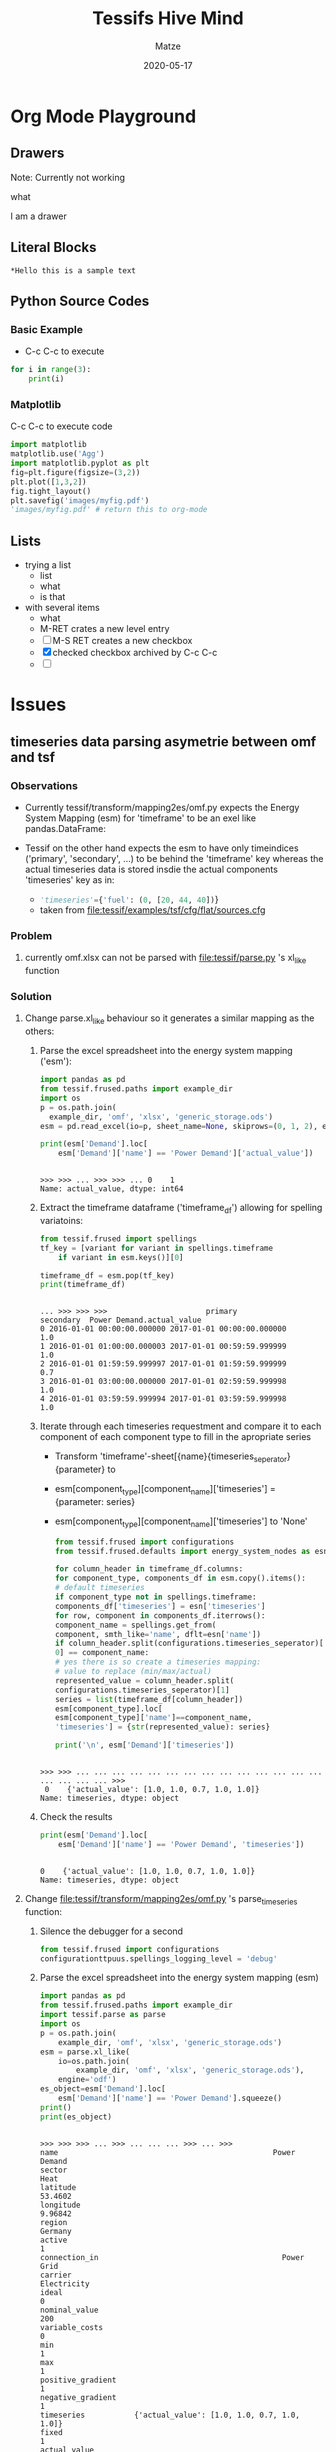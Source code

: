 #+STARTUP: hideblocks

#+Title: Tessifs Hive Mind
#+Author: Matze
#+Date: 2020-05-17

* Org Mode Playground

** Drawers

 Note: Currently not working
   :test_drawer: 
   what
   :END:      

   :hi:       
   I am a drawer
   :END:      

** Literal Blocks
#+BEGIN_EXAMPLE
*Hello this is a sample text
#+END_EXAMPLE

** Python Source Codes

*** Basic Example
- C-c C-c to execute
#+BEGIN_SRC python :results output
for i in range(3):
    print(i)
#+END_SRC

#+RESULTS:
: 0
: 1
: 2

*** Matplotlib
C-c C-c to execute code
#+begin_src python :session :results file
import matplotlib
matplotlib.use('Agg')
import matplotlib.pyplot as plt
fig=plt.figure(figsize=(3,2))
plt.plot([1,3,2])
fig.tight_layout()
plt.savefig('images/myfig.pdf')
'images/myfig.pdf' # return this to org-mode
#+end_src

#+RESULTS:
[[file:images/myfig.pdf]]
C-c C-o to open it

** Lists


 * trying a list
   - list
   - what
   - is that
 * with several items
   - what
   - M-RET crates a new level entry
   - [ ] M-S RET creates a new checkbox
   - [X] checked checkbox archived by C-c C-c
   - [ ]  
     
* Issues

** timeseries data parsing asymetrie between omf and tsf

*** Observations
- Currently tessif/transform/mapping2es/omf.py expects the
  Energy System Mapping (esm) for 'timeframe' to be an exel like pandas.DataFrame:

- Tessif on the other hand expects the esm to have only timeindices
  ('primary', 'secondary', ...) to be behind the 'timeframe' key whereas
  the actual timeseries data is stored insdie the actual components 'timeseries'
  key as in:
  - src_python{'timeseries'={'fuel': (0, [20, 44, 40])}}
  - taken from file:tessif/examples/tsf/cfg/flat/sources.cfg
    
*** Problem
1)  currently omf.xlsx can not be parsed with file:tessif/parse.py 's xl_like
    function
*** Solution
1) Change parse.xl_like behaviour so it generates a similar mapping as the others:
   1. Parse the excel spreadsheet into the energy system mapping ('esm'):
      #+BEGIN_SRC python :session parsing :results output
      import pandas as pd
      from tessif.frused.paths import example_dir
      import os
      p = os.path.join(
        example_dir, 'omf', 'xlsx', 'generic_storage.ods')
      esm = pd.read_excel(io=p, sheet_name=None, skiprows=(0, 1, 2), engine='odf')
      
      print(esm['Demand'].loc[
          esm['Demand']['name'] == 'Power Demand']['actual_value'])
      #+END_SRC 

      #+RESULTS:
      : 
      : >>> >>> ... >>> >>> ... 0    1
      : Name: actual_value, dtype: int64

   2. Extract the timeframe dataframe ('timeframe_df') allowing for spelling variatoins:
      #+BEGIN_SRC python :session parsing :results output
      from tessif.frused import spellings
      tf_key = [variant for variant in spellings.timeframe
          if variant in esm.keys()][0]

      timeframe_df = esm.pop(tf_key)
      print(timeframe_df)
      #+END_SRC

      #+RESULTS:
      : 
      : ... >>> >>> >>>                      primary                  secondary  Power Demand.actual_value
      : 0 2016-01-01 00:00:00.000000 2017-01-01 00:00:00.000000                        1.0
      : 1 2016-01-01 01:00:00.000003 2017-01-01 00:59:59.999999                        1.0
      : 2 2016-01-01 01:59:59.999997 2017-01-01 01:59:59.999999                        0.7
      : 3 2016-01-01 03:00:00.000000 2017-01-01 02:59:59.999998                        1.0
      : 4 2016-01-01 03:59:59.999994 2017-01-01 03:59:59.999998                        1.0

   3. Iterate through each timeseries requestment and compare it to each
      component of each component type to fill in the apropriate series
      - Transform 'timeframe'-sheet[{name}{timeseries_seperator}{parameter} to
      - esm[component_type][component_name]['timeseries'] = {parameter: series}
      - esm[component_type][component_name]['timeseries'] to 'None'

      #+BEGIN_SRC python :session parsing :results output
      from tessif.frused import configurations
      from tessif.frused.defaults import energy_system_nodes as esn

      for column_header in timeframe_df.columns:
      for component_type, components_df in esm.copy().items():
      # default timeseries 
      if component_type not in spellings.timeframe:
      components_df['timeseries'] = esn['timeseries']
      for row, component in components_df.iterrows():
      component_name = spellings.get_from(
      component, smth_like='name', dflt=esn['name'])
      if column_header.split(configurations.timeseries_seperator)[
      0] == component_name:
      # yes there is so create a timeseries mapping:
      # value to replace (min/max/actual)
      represented_value = column_header.split(
      configurations.timeseries_seperator)[1]
      series = list(timeframe_df[column_header])
      esm[component_type].loc[
      esm[component_type]['name']==component_name,
      'timeseries'] = {str(represented_value): series}

      print('\n', esm['Demand']['timeseries'])
      #+END_SRC
      
      #+RESULTS:
      : 
      : >>> >>> ... ... ... ... ... ... ... ... ... ... ... ... ... ... ... ... ... ... >>> 
      :  0    {'actual_value': [1.0, 1.0, 0.7, 1.0, 1.0]}
      : Name: timeseries, dtype: object

   4. Check the results
      #+BEGIN_SRC python :session parsing :results output
      print(esm['Demand'].loc[
          esm['Demand']['name'] == 'Power Demand', 'timeseries'])
      #+END_SRC

      #+RESULTS:
      : 
      : 0    {'actual_value': [1.0, 1.0, 0.7, 1.0, 1.0]}
      : Name: timeseries, dtype: object

2) Change file:tessif/transform/mapping2es/omf.py 's parse_timeseries function:

   1. Silence the debugger for a second
      #+begin_src python :session transforming1
      from tessif.frused import configurations
      configurationttpuus.spellings_logging_level = 'debug'
      #+end_src

      #+RESULTS:

   2. Parse the excel spreadsheet into the energy system mapping (esm)
      #+BEGIN_SRC python :session transforming1 :results output
      import pandas as pd
      from tessif.frused.paths import example_dir
      import tessif.parse as parse
      import os
      p = os.path.join(
          example_dir, 'omf', 'xlsx', 'generic_storage.ods')
      esm = parse.xl_like(
          io=os.path.join(
              example_dir, 'omf', 'xlsx', 'generic_storage.ods'),
          engine='odf')
      es_object=esm['Demand'].loc[
          esm['Demand']['name'] == 'Power Demand'].squeeze()
      print()
      print(es_object)
      #+END_SRC 

      #+RESULTS:
      #+begin_example

      >>> >>> >>> ... >>> ... ... ... >>> ... >>>
      name                                                Power Demand
      sector                                                      Heat
      latitude                                                 53.4602
      longitude                                                9.96842
      region                                                   Germany
      active                                                         1
      connection_in                                         Power Grid
      carrier                                              Electricity
      ideal                                                          0
      nominal_value                                                200
      variable_costs                                                 0
      min                                                            1
      max                                                            1
      positive_gradient                                              1
      negative_gradient                                              1
      timeseries           {'actual_value': [1.0, 1.0, 0.7, 1.0, 1.0]}
      fixed                                                          1
      actual_value                                                   1
      investment                                                     0
      maximum                                                        0
      minimum                                                        0
      ep_costs                                                       0
      existing                                                       0
      nonconvex                                                      0
      startup_costs                                                  0
      shutdown_costs                                                 0
      minimum_uptime                                                 1
      minimum_downtime                                               1
      initial_status                                                 1
      Name: 0, dtype: object
#+end_example

   3. Parse the timeseries correctly
      #+begin_src python :session transforming1 :results output
      import tessif.transform.mapping2es.omf
      
      def pt(component):         
         return component['timeseries']

      omf.parse_timeseries = pt
      parsed_timeseries = omf.parse_timeseries(
          component=es_object)
      print()
      print(parsed_timeseries)
      #+end_src

      #+RESULTS:
      : 
      : >>> ... ... >>> >>> ... >>>
      : {'actual_value': [1.0, 1.0, 0.7, 1.0, 1.0]}

*** Verification
1) Parsing the excel spreadsheet correctly:

   #+BEGIN_SRC python :results output
   from tessif import parse
   from tessif.frused.paths import example_dir
   import os

   esm = parse.xl_like(
       io=os.path.join(
           example_dir, 'omf', 'xlsx', 'generic_storage.ods'),
       engine='odf')

   print('actual_value:' , esm['Demand']['actual_value'].iloc[0], '\n')
   print('timeseries:\n', esm['Demand']['timeseries'])
   #+END_SRC

   #+RESULTS:
   #+begin_example
                      timeindex
   0 2016-01-01 00:00:00.000000
   1 2016-01-01 01:00:00.000003
   2 2016-01-01 01:59:59.999997
   3 2016-01-01 03:00:00.000000
   4 2016-01-01 03:59:59.999994
   actual_value: 1 

   timeseries:
    0    {'actual_value': [1.0, 1.0, 0.7, 1.0, 1.0]}
   Name: timeseries, dtype: object
   #+end_example

   Result must be:
   : actual_value: 1 
   : 
   : timeseries:
   :  0    {'actual_value': [1.0, 1.0, 0.7, 1.0, 1.0]}
   : Name: timeseries, dtype: object

2) Transform the mapping correctly:
   #+BEGIN_SRC python :results output
   from tessif import simulate
   from tessif.transform.es2mapping import omf
   from tessif.frused.paths import example_dir
   from tessif import parse
   import os
   import functools
   es = simulate.omf(
        path=os.path.join(
            example_dir, 'omf', 'xlsx', 'generic_storage.ods'),
        parser=functools.partial(parse.xl_like, sheet_name=None,
                                 engine='odf'),
        solver='glpk'
   )

   print(omf.StorageResultier(es).node_soc['Storage'])
   #+END_SRC

   #+RESULTS:
   : 2016-01-01 00:00:00     49.000000
   : 2016-01-01 01:00:00     97.951000
   : 2016-01-01 02:00:00    205.653049
   : 2016-01-01 03:00:00    254.447396
   : 2016-01-01 04:00:00    303.192949
   : Freq: H, Name: Storage, dtype: float64

   Result must be:
   #+begin_example
   2016-01-01 00:00:00     49.000000
   2016-01-01 01:00:00     97.951000
   2016-01-01 02:00:00    205.653049
   2016-01-01 03:00:00    254.447396
   2016-01-01 04:00:00    303.192949
   Freq: H, Name: Storage, dtype: float64
   #+end_example
* Thesis
** PHD
*** Structure
1) Introduction
2) Theory
   1. Energy Supply System Simulation (E3S)
      - General Explanation
      - Currently used free open source software (FOSS) tools

   2. Case studies using FOSS E2S tools
   3. Developed Component Verificaiton
   4. Developed  Benchmark Scenarios
      - Perfect Grid - Component Dispatch Optimization
      - Perfect Grid - Energy Supply System Expansion Problem
      - Loss-Affected Grid - Dispatch Optimization
      - Loss-Affected Grid - Expansion Problem
   5. Developed Comparative Methodology
      - Computational Comparison
        * Computational Time
        * Used Memory
        * Scaleability
      - Technical Comparision
        * Global Costs
        * Global Emissions
        * Difference in load distribution (chart)
        * Difference Exagerating Graph View

** Developing an Energy System Component Verification Methodology BA1
*** Title
     Developing a method for verifying energy supply system simulation model components implemented in python.
*** Overall Workflow
1) Research
   1. What is an energy supply system simulation
   2. Foss tools like oemof and pypsa
   3. Existing component verifications (probably none)
2) Verification Scenario Development (see [[Verification Scenarios]] below)
3) Programing
   - Learning
     1. Very basics of python
        - YouTube
        - Blogs
        - Library books
     2. Tessif
        - Installation
        - Documentation
        - Examples     
   - Coding
     1. Use or copy and modify visualize.component.response for comparing
        input(=demand) and component response (=load)
     2. Code the Verificier
        (See [[Programatic Tasks BAver]])
     3. Write a documentation file in docs/source/examples/scenarios.rst
        (See [[Programatic Tasks BAver]])
4) Write the thesis (see [[Thesis Structure BAver]])
*** Programatic Tasks BAver
1) Create 5x3 energy system data sets according to the verification methodology
   - Sets:
     * Sinks, Sources, Connectors, Transformers, Storages
     * Linear, Milp, Expansion
   - Location:
     examples/application/verification/
2) Finish Coding Verificier
   - Location:
     * tessif/examples/application/verification.py
     * tessif.analyze.Verificier
   - Parameters:
     * top_level_folder
       + string representing the location of the tessif energy system data sets

         
         For example:
             example_dir = tessif.frused.paths.example_dir
             components = ('sink', 'source', 'connector', 'transformer', 'storage')
             constraints = ('linear', 'milp', 'expansion')

             paths = []
             for component in components:
                 for constraint_type in constraints:
                   paths.append(
                       os.path.join(example_dir, 'application', 'omf', component, constraint_type)
     * parser
       + callable performing the data read in and parsing

         Usually one of the functions found in tessif.parse

         Use functools.partial for parameterization:

         parser=functools.partial(
             tessif.parse.xl_like, 
             engine='odf'),
           
     * transformer
       + callable performing the transformation. i.e:

          transfromer=tessif.transformation.es2es.omf.transform

     * simulatier
       + callabe performing the simulation. Usually one of the simulation
         wrappers found in tessif.simulate

         Use functools.partial for parameterization:

         simulatier=functools.partial(
             tessif.simulate.oemof_from_es,
             solver='glpk')

         (This is part of the documentation and an example how to be used)

     * resultier
       + callable performing the result extraction. Usually one of the LoadResultiers found
         in tessif.transform.es2mapping. For example:

         resultier=tessif.transform.es2mapping.omf.LoadResultier

     * components, dflt=['sink', 'source', 'transformer', 'connector', 'storage']
       + collection of strings representing the components as well as the folder structure of the es sets

     * constraints, dflt=['linear', 'milp', 'expansion']
       + collection of strings representing the constraint types as well as the es sets
     
     * Attributes:
       * result dict for components
         inlcuding result dataframe and verification plot figures as in:

         results = {'sinks': {'data': {'linear': pandas.DataFrame, 'milp': pandas.DataFrame, 'expansion': pandas.DataFrame}, 
                              'figs': {'linear': matplotlib.figure.Figure, ...}},
                    'sources': ...
     * Concept: (this is all done in the __init__ function)
       1. Perform simulation according to simulatier
       2. Create results dict
          for component_number, component in enumerate(components):
              for constraint in constriants:
                  if not constraint == 'expansion':
                      result_data[component][constraint] = load_resultier(es)[col if component in col, 'demand']
                  else:
                     result_data[component][constraint] = capacity_resultier(es)[col if component in col]

       3. Create using the results dict
       4. Create the figures using tessif.visualize.component.response or your own plotting engine
        
3) Write Documentation (docs/source/api/examples/application/verification.rst)
   1. Brief first words (similar to every other tessif module)
   2. Table of contents
      - ..contents:: Contents
   3. Introduction (specific introduction part of thesis)
   4. Components (Condensed reults section of the thesis)
      - Sinks
      - Sources
      - Connectors
      - Transfomers
      - Storages
       
      each including a diagram showing:
      - the energy system
      - linear dispatch
      - mixed integer linear dispatch
      - expansion

   5. Verificier (auto generated)
*** Thesis Structure BAver
  1) Introduction
  2) Theory
     1. Identified Components for Verification
        - Sinks/Sources
        - Transformers
        - Connectors
        - Storages
     2. <<Verification Scenarios>>
        - 2 to 3 components of same type and switching back and forth depending on parameters
        - Linear Dispatch
          + On/Off/Flow Rates/Accumulated Amount
          + Gradient and Gradient cost Switching
        - Mixed Integer Linear Dispatch
          + Initial Status/Status Inertia/Activity Costs/
          + Number of status changes/status changing costs
        - Expansion
          + Expanding cheaper component
          + Expand lower emission component to reach emission objective
  3) Examplary Verification (of oemofs energy system components)
     - Oemof components via tessif transformation for possible upscaling
  4) Conclusion
     - Successful developement of a verification process for energy supply
       system simulation components
     - No obvious/some obvious contradictions found
  5) Outlook
     - Once developed verifying components from additional models possible without any additonal coding
       - upscaling
     - Developing additional verification scenarios
       - Coupling expandaple parameters for storage expansion

** Developing Benchmark Scenarios MTbs

*** Overall Workflow
1) Research
   1. What is an energy supply system simulation
   2. Foss tools like oemof and pypsa
   3. Case studies using oemof, pypsa and other (foss) tools
   4. Read computational/technical comparison method
2) Scenario Development (see [[Benchmark Scenarios]])
3) Programing
   - Learning
     1. Very basics of python
        - YouTube
        - Blogs
        - Library books
     2. Tessif
        - Installation
        - Documentation
        - Examples     
   - Coding
     1. Use or copy and modify visualize.compare.loads for comparing
        load distribution data
     2. Use or copy and modify visualize.compare.bar for comparing
        computational/technical parameters
   - 3. Finish script in examples.application.scenarios
        using examples.application.comparison.Comparatier
        (See [[Programatic Tasks MTbs]])
   - 4. Finish writing a documentation file in docs/source/examples/scenarios.rst
        (See [[Programatic Tasks MTbs]])
4) Write the thesis (see [[Thesis Structure MTbs]])

*** Programatic Tasks MTbs
1) Create scenarios using Excel
2) Finish coding the Comparatier class and the scenarios.py script
   - Location:
     * examples.application.comparison.Comparatier
     * examples.application.scenarios
   - Parameters:
     * path
       + location the tsf parsable energy system data resides
     * <<models>>
       + collection of strings naming the models to compare, i.e.
         ['tessif', 'oemof', 'pypsa']
   - <<Attributes>>:
     * nxgraph
       + networkx.Graph representing the scenario
     * graph_chart
       + plotted nxgraph
     * dif_chart(component_name)
       + load difference charts of timesteps (transformers/connectors) exceeding the threshold
       + see visualize.compare.loads and [[Developing Visual Comparison Methods BAvc]]
     * bar_chart
       + see visualize.compare.bar
       + compare technical and computational parameters
         (costs, emisisons, cpu-time, memory, time scaling O(n^x), memory scaling O(n^y), ...)
     * load_differences (optional?)
       + dict of dicts of collection:
         - {'model_name': {'component_name': load_data}}
         - {'tessif': {'solar': [1, 2, 4, 2, 1]}}
     * results
       + pandasDataFrame:
         - columns = methodology parameters (costs, emissions, ...)
         - index/rows = models (tesisf, oemof, ...)
     * energy_systems:
       + dict of model name and simulated systems:
         - {'model_name': simulated_es}
         - {'tessif': tessif_es}
   - Concept:
     1. Read in Data using parse.xl_like
     2. Create a single energy system instance using transform.es2es and [[models]]
     3. Simulate each instance using simulate
     4. Fill [[Attributes]] with the result data
3) Write Documentation (docs/api/examples/application/scenarios.rst)
   1. Brief first words (similar to every other tessif module)
   2. Table of contents
      - ..contents:: Contents
   3. Introduction (specific introduction part of thesis)
   4. Scenarios (Condensed result section of the thesis)
      1. Component Dispatch
      2. Component Expansion
      3. Grid Dispatch
      4. Grid Expansion
     
      each including:
      - the nxgraph chart
      - the bar chart
      - the diff chart
      - and the code to produce them
      - a descriptive evaluation like ie:
        - using tessif->pypsa results in loss of data
        - pypsa much more powerful in grid and large scale
        - oemofs non linear speciality compents not respected for fine tuning dispatch optimization etc.

   5. Scaling
      1. Table listing models and their Big O Notation value
         | model | N    | T     |
         |-------+------+-------|
         | oemof | O(n) | O(n²) |
         | pypsa | ..   | ..    |


*** Thesis Structure MTbs
1) Introduction
2) Theory
   1. Energy Supply System Simulation (E3S)
      - General Explanation
      - Currently used free open source software (FOSS) tools

   2. Case studies using FOSS E2S tools
   3. Identifying/Developing common types of scenarios for energy supply system simulations
      * Component centered:
        - Dispatch optimization
        - energy supply system expansion/reduction problem
      * Distribution centered:
        - Grid dispatch
        - Grid expansion
3) <<Benchmark Scenarios>>
   1. Dispatch Problem
      - External Wind/Solar Power/Heat/Mobility Curves
   2. Energy supply expansion/reduction problem
      - Expansion corridors and costs for Wind/Solar Power2Power kurz/mittel Power2Gas, Power2Heat Kurzzeit/Mittel/Lang
   3. Grid dispatch problem
      - Developing a grid topology on a macroscopic level:
        * Multilayerd 
        * consumers and producers on every level
        * For example 3 levels: 
          - transmission(220kV/80bar)
          - medium voltage(1-50kV, 10bar)
          - distribution (400V/20mbar)
        * So-B-T-B-C-B
                     |
                     C
                     |
                     B
                     |
                     PTr
                     |
          So-B-T-B-C-B-C-B-Si
                    /|
                 RSo C
                     |
                     B
                     |
                    PTr
                     |
              So-B-C-B-C-B-Si

   4. Grid expansion problem
      - Expansion corridors on the connector of each level.
      - Maybe emulating gas grid/electrical grid
4) Examplary Results using Oemof and PyPSA
5) Evaluation
   1. Capabilities
      - simple
      - low computational profile (memory and cpu usage)
      - comparable
      - representative of the fundamental use case scenarios
      - expandable
   2. Limits
      - possibly non linear scalability 
      - not a definite answer on the usefullness when it comes to large and detailed analysis
6) Summary
7) Outlook

** Solver Interface MT1
** Developing Computational Comparison Methods BAcc
*** Title
    Developing methods for comparing free open source energy supply system simulation software in the regard of computational efficiency
*** Overall Workflow
1) Research
   1. What is an energy supply system simulation
   2. Foss tools like oemof and pypsa
   3. Existing computational evaluation parameters
      - real time
      - memory usage
      - scalability
      - parallelization capabilities (optional)

2) Developing/Using methods for determining evaluation parameters
   1. Real time
      - timeit
        + python functionality evoking subprocesses
        + implemented in tessif.analyse
   2. Memory usage
      - potentially complicated 
      - https://medium.com/survata-engineering-blog/monitoring-memory-usage-of-a-running-python-program-49f027e3d1ba
      - implemented in tessif.analyse
   3. Scalability
      - duplicating the exact same energy system N*T times within the same simulation to generate 
        + memomry usage 
        + simulation time
        over N
   4. Parallelization capabilities (optional)
       
3) Programing

4) Write the thesis (see [[Thesis Structure BAcc]])

*** Programing Tasks
1) Time measurement functionality
   - Code Location:
     + =tesisf.analyse.stop_time()=
   - Concept:
     * Simulation is broken down into 6 steps that each are measured by timeit
     * To stop time a timeit subprocess for each of the simulation steps is started
     * timeit is executed for each of the breakdowns as a subprocess shell command
     * the user can specify the timeit arugments using *kwargs
     * the kwargs are parsed using [[https://docs.python.org/3/library/shlex.html][shlex]]
     * Simulation
       1. Read and parse tessif energy system data
          - =tessif.parse.hdf5()=
       2. Creates a tessif energy system
          - =tessif.transform.mapping2es.tsf.transform()=
       3. Transfroms energy system into requested model
          - transform.es2es.MODEL.transform
       4. Executes Simulation
          - tessif.simulate.MODEL_from_es
       5. Creates an AllResultier
          - transform.es2mapping.MODEL.AllResultier
     * Result
       - Dictionairy like:
         + 'string key': float (micro seconds) i.e:

           #+BEGIN_SRC python
           {
           'reading': 17
           'parsing': 12
           'creation': 13
           'transformation': 10
           'simulation': 1239710923
           'results': 123
           }
          #+END_SRC

2) Code simulation time results plot
   - Location:
     + tessif.visualize.compare.stacked_bar()
   - Concept:
     + takes N results from tessif.analyse.stop_time() and create  a bar plot 
       with N stacked bars. One for each model
     + Archieved by supplying 1 Set of a 2-length collection of a collection
       representing the measurement points. As in:
       [((1, 2, 3, 4, 5,))]

3) Implement 1) in tessif.analyze.Comparatier._generate_time_measurement_results()
   and check if 2) works well with tessif.analyze.Comparatier.bar_chart

4) Code memory assessment functionality
   - Location:
     + tesisf.analyse._sacked_bar()
   - Concept:
     * Simulation is broken down into the 6 steps mentioned above
     * tracemalloc is used to estimate memory usage 
       NOTE: This might not be benificial, since the results are used further
       on, meaning memory usage might just increase with each of the breakdowns

5) Code memory usage results plot
   - Location:
     + tessif.visualize.compare.stacked_bar()
   - Concept:
     + if singular memory assessment is successful
       * take the results from tessif.analyse.trace_memory() and create a
         stacked bar plot for each model
     + else create a plain bar plot for each model

6) Implement 4) in tessif.analyze.Comparatier._generate_memory_usage_results()
   and check if 5) works well with tessif.analyze.Comparatier.bar_chart
 
7) Code the Scalability assessment functionality
   - Location:     
     + tessif.analyse.assess_scalability()
   - Goals
     + Create a self-similar energy system that is solveable
     + scaling is done in 2 dimensions:
       - time T (increase in number of simulated timesteps) 
       - number of components N
   - Concept:
     1. Create a self-similar energy system that is solveable
     2. Create an algorithm that creates N*T tessif energy systems with randomized
        transformer installed capacity and renewable source timeseries
     3. Perform tessif.analyse.stop_time() on each of the N*T energy systems
     4. Collect results for each of the N*T inspected energy systems

8) Code 2D scalability results plot
   - Location:
     + tessif.visualize.compare.scalability2D
   - Concept:
     + array of T curves plotting simulation time/memory over N

9) Code 3D scalability results plot   
   - Location:
     + tessif.visualize.compare.scalability3D
   - Concept:
     + 3D field of (stacked) bar plots

10) Implement 
    - 7) in tessif.analyze.Comparatier._generate_scalability_results(),
    - 8) in tessif.analyze.Comparatier.scalability_charts_2D
    - 9) in tessif.analyze.Comparatier.scalability_charts_3D

11) Use your code to generate results (tessif.examples.application.computational_resources.py)
    - Utilizing the tessif.analyze.Comparatier class comparing Oemof und PyPSA

12) Write Documentation (docs/api/examples/application/computational_resources.rst)
    1. Brief first words (similar to every other tessif module)
    2. Table of contents
       - ..contents:: Contents
    3. Introduction (specific introduction part of thesis)
    4. Resource Comparison
       1. Time
       2. Memory
       3. Scalibity

*** Thesis Structure BAcc
1) Introduction
   - Several FOSS E3S tools no simple comparison
   - Demand for computational comparison methods
2) Theory
   - Identifying possible evaluation parameters and their uses
     1. Simulation time
     2. Memory usage
     3. Scalability

   - Developing algorithms for determining these using tessif
   - Identifying possible differences and suited visualization aids for comparing
     1. timeit
     2. tracemalloc / resource ...
     3. Duplication algorithm

3) Developing an energy supply system for testing the developed methods
4) Examplary Comparison using Oemof and PyPSA
5) Evaluation
   - Limits of the implement assessment functionalities
6) Summary
7) Outlook

** Developing Visual Comparison Methods BAvc 
*** Title
    Developing methods for analyzing one dimensional timeseries data sets of free
    open source energy supply system simulation software in the context of model
    comparison implemented in python.
*** Overall Workflow
1) Research
   1. What is an energy supply system simulation
   2. Foss tools like oemof and pypsa
   3. Existing visual component comparisions for more than 2 systems
      - comparing more than 2 timeseries
      - visualizing graph differences
   4. Existing timeseries comparisons of multiple timeseries measurements
      - suited statistical 
2) Developing/Reusing/Modifying visual comparisions methods for more than 2 series
   - Developing an algorithm for detecting load differences
3) Develop a suitable test case (energy supply system simulation scenario)
4) Programing
   - Learning
     1. Very basics of python
        - YouTube
        - Blogs
        - Library books
     2. Tessif
        - Installation
        - Documentation
        - Examples     
   - Coding
     1. Code the developed algorithm
     2. Code the developed comparison charts in visualize.compare
     3. Use the comparison charts in examples.application.comparision.Comparatier
        to create 
        - load differences
        - results
        - graph
     4. Creating the developed test case using excel
     5. Write your own script using the Comparatier class to compare oemof and pypsa
        for the example section in your thesis

5) Write the thesis (see [[Thesis Structure BAvc]])

*** Programing Tasks
1) Code load difference detecting algorithm
   - location:
     + =tessif.analyze.compare_N_timeseries=
   - goal:
     + detecting all (value/timestamp) pairings of N different timeseries
       where the difference between a timeseries and the mean of all timeseries
       is greater then a certain threshold
   - parameters
     + timeseries
     + threshold
2) Code the developed charts using matplotlib
   - location
     + =visualize.compare.component_loads=
3) Implement the difference calculation and chart plotting functions
   - location 
     + =tessif.analyze.Comparatier.load_differences()= calling \\
       =tessif.analyze.Comparatier._generate_load_data_results()=
     + =tessif.analyze.Comparatier.load_diferences_chart()=
4) Code statistical error calculations
   - location:
     + =tessif.analyze.statistically_compare_N_timeseries=
   - Errors
     + RMSE  =tessif.analyze._calculate_root_mean_square_error=
     + MAE   =tessif.analyze._calculate_mean_absolute_error=
     + MBE   =tessif.analyze._calculate_mean_biased_error=
     + subject to research
5) Implement the statistical error calculations and chart plotting functions
   - location:
     + =tessif.analyze.Comparatier.statistical_load_difference_results()= calling \\
       =tessif.analyze.Comparatier._generate_statistical_load_data_results()=
     + =tessif.analyze.Comparatier.statistical_load_difference_chart= 
6) Create an energy supply system simulation scenario for testing the algorithm and visiualization
   - location:
     + =tessif/examples/application/timeseries_comparison.py=
   - data format
     + hdf5 or xlsx
7) Use implementations to generate thesis results
   - location
     + =tessif.examples.application.timeseries_comparison.py=
8) Write Documentation (=docs/api/examples/application/timeseries_comparison.rst=)
   1. Introduction (probably even shorter than in thesis)
   2. Analyzed Energy System (your developed es, it's characteristics and an nxgraph image)
   3. Structured Comparison
      - time integrated results of all components
        + Graph chart
      - entire load data of key components 
        + Step bar plot of all timesteps
      - singular differences of key components
        + Step bar plot of certain timesteps
      - statistical evaluation of key components 
        + Bar plot of error values and potentially more

*** Thesis Structure BAvc
1) Introduction
   - Several FOSS E3S tools no simple comparison
   - Different potentially large networks with potentially very different flow characteristics
     = no simple comparisons and evaluations
   - Demand for visually comprehensive comparison methods
2) Theory
   (Identifying possible differences and suited visualization aids for comparing)
   1. Data analysis of time integrated component results
      + Graph chart visualizing:
        - installed capacity as node size
        - capacity factor as node fill size
        - flow costs as edge length
        - net energy flow as edge width
        - flow emissions as edge grayscaling

      + Values to calculate/define:
        - installed capacity
          + capacity specifying the solver constraints i.e::
            * power plant net/gross
            * storage net/gross
            * ...
        - capacity factor
          + total energy flow/installed capacity
        - flow costs 
          + specific costs given by the user specifying solver constraints
            * electricity generation costs
            * ....
        - net energy flow
          + solver results
        - flow emissions
          + specific emissions given by the user specifying solver constraints
            * electrcity generation emissions
            * pipeline transport emissions (leackage as well as power generation related emsisions)

   2. Analysis of key component data temporally resolved in the order of singular time steps
      - key component identification 
        + either manually by the engineer or (the current code template reflects this option)
        + automatically by picking components with highest differences
      - Statistical Analysis
        + Identifying means for comparing N timeseries:
          * Key question here is if it makes sense to calculate an average and
            compare each of the N series to their mean or if there is a better
            approach for comparing 2 to N series
            
          * Statistical comparision to the average:
            - Root Mean Square Error (RMSE)
            - Mean Average Error (MAE)
            - Mean Bias Error (MBE)
            - further parameters for comparison (topic to research)

      - Step plot visualization
        + 2D line (stepped line) visualizing load data for certain timesteps of
          one component of all models where the difference between any model's
          load data and the current mean deviate more than a certain threshold

      
3) Developing an energy supply system for testing the developed methods
   1. Characteristics it needs to fullfill:
      -
   2. Graph Chart
4) Examplary Comparison using Oemof and PyPSA
   - time integrated results of all components
     + Graph chart

   - entire load data of key components 
     + Step/bar plot of all timesteps

   - singular differences of key components
     + Step plot of certain timesteps

   - statistical evaluation of key components 
     + Bar plot of error values and potentially more
 
5) Evaluation
   1) Advantages over simply plotting all timeseries
   2) Limits of the developed algorithm and proper threshold choosing
6) Summary
7) Outlook
   - Other statistical values of interest:
   - Other more complicated/sophisticated visualization techniques of visiualizing timeserieses
     - modified spider web diagram ?
     - ...
